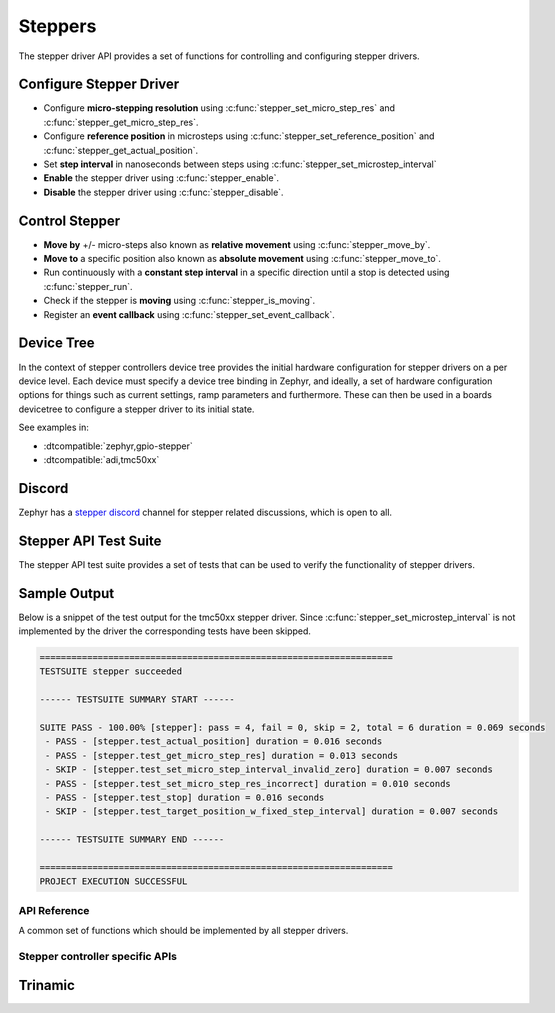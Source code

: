 .. _stepper_api:

Steppers
########

The stepper driver API provides a set of functions for controlling and configuring stepper drivers.

Configure Stepper Driver
========================

- Configure **micro-stepping resolution** using :c:func:`stepper_set_micro_step_res`
  and :c:func:`stepper_get_micro_step_res`.
- Configure **reference position** in microsteps using :c:func:`stepper_set_reference_position`
  and :c:func:`stepper_get_actual_position`.
- Set **step interval** in nanoseconds between steps using :c:func:`stepper_set_microstep_interval`
- **Enable** the stepper driver using :c:func:`stepper_enable`.
- **Disable** the stepper driver using :c:func:`stepper_disable`.

Control Stepper
===============

- **Move by** +/- micro-steps also known as **relative movement** using :c:func:`stepper_move_by`.
- **Move to** a specific position also known as **absolute movement** using :c:func:`stepper_move_to`.
- Run continuously with a **constant step interval** in a specific direction until
  a stop is detected using :c:func:`stepper_run`.
- Check if the stepper is **moving** using :c:func:`stepper_is_moving`.
- Register an **event callback** using :c:func:`stepper_set_event_callback`.

Device Tree
===========

In the context of stepper controllers  device tree provides the initial hardware
configuration for stepper drivers on a per device level. Each device must specify
a device tree binding in Zephyr, and ideally, a set of hardware configuration options
for things such as current settings, ramp parameters and furthermore. These can then
be used in a boards devicetree to configure a stepper driver to its initial state.

See examples in:

- :dtcompatible:`zephyr,gpio-stepper`
- :dtcompatible:`adi,tmc50xx`

Discord
=======

Zephyr has a `stepper discord`_ channel for stepper related discussions, which
is open to all.

.. _stepper-api-reference:

Stepper API Test Suite
======================

The stepper API test suite provides a set of tests that can be used to verify the functionality of
stepper drivers.

.. zephyr-app-commands::
   :zephyr-app: tests/drivers/stepper/stepper_api
   :board: <board>
   :west-args: --extra-dtc-overlay <path/to/board.overlay>
   :goals: build flash

Sample Output
=============

Below is a snippet of the test output for the tmc50xx stepper driver. Since
:c:func:`stepper_set_microstep_interval` is not implemented by the driver the corresponding tests
have been skipped.

.. code-block:: console

   ===================================================================
   TESTSUITE stepper succeeded

   ------ TESTSUITE SUMMARY START ------

   SUITE PASS - 100.00% [stepper]: pass = 4, fail = 0, skip = 2, total = 6 duration = 0.069 seconds
    - PASS - [stepper.test_actual_position] duration = 0.016 seconds
    - PASS - [stepper.test_get_micro_step_res] duration = 0.013 seconds
    - SKIP - [stepper.test_set_micro_step_interval_invalid_zero] duration = 0.007 seconds
    - PASS - [stepper.test_set_micro_step_res_incorrect] duration = 0.010 seconds
    - PASS - [stepper.test_stop] duration = 0.016 seconds
    - SKIP - [stepper.test_target_position_w_fixed_step_interval] duration = 0.007 seconds

   ------ TESTSUITE SUMMARY END ------

   ===================================================================
   PROJECT EXECUTION SUCCESSFUL

API Reference
*************

A common set of functions which should be implemented by all stepper drivers.

.. doxygengroup:: stepper_interface

Stepper controller specific APIs
********************************

Trinamic
========

.. doxygengroup:: trinamic_stepper_interface

.. _stepper discord:
   https://discord.com/channels/720317445772017664/1278263869982375946
